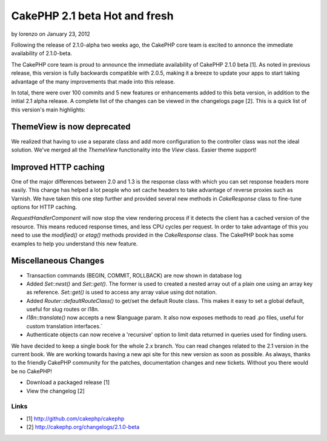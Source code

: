 CakePHP 2.1 beta Hot and fresh
==============================

by lorenzo on January 23, 2012

Following the release of 2.1.0-alpha two weeks ago, the CakePHP core
team is excited to annonce the immediate availability of 2.1.0-beta.

The CakePHP core team is proud to announce the immediate availability
of CakePHP 2.1.0 beta [1]. As noted in previous release, this version
is fully backwards compatible with 2.0.5, making it a breeze to update
your apps to start taking advantage of the many improvements that made
into this release.

In total, there were over 100 commits and 5 new features or
enhancements added to this beta version, in addition to the initial
2.1 alpha release. A complete list of the changes can be viewed in the
changelogs page [2]. This is a quick list of this version's main
highlights:


ThemeView is now deprecated
---------------------------

We realized that having to use a separate class and add more
configuration to the controller class was not the ideal solution.
We've merged all the `ThemeView` functionality into the `View` class.
Easier theme support!


Improved HTTP caching
---------------------

One of the major differences between 2.0 and 1.3 is the response class
with which you can set response headers more easily. This change has
helped a lot people who set cache headers to take advantage of reverse
proxies such as Varnish. We have taken this one step further and
provided several new methods in `CakeResponse` class to fine-tune
options for HTTP caching.

`RequestHandlerComponent` will now stop the view rendering process if
it detects the client has a cached version of the resource. This means
reduced response times, and less CPU cycles per request. In order to
take advantage of this you need to use the `modified()` or `etag()`
methods provided in the `CakeResponse` class. The CakePHP book has
some examples to help you understand this new feature.


Miscellaneous Changes
---------------------

+ Transaction commands (BEGIN, COMMIT, ROLLBACK) are now shown in
  database log
+ Added `Set::nest()` and `Set::get()`. The former is used to created
  a nested array out of a plain one using an array key as reference.
  `Set::get()` is used to access any array value using dot notation.
+ Added `Router::defaultRouteClass()` to get/set the default Route
  class. This makes it easy to set a global default, useful for slug
  routes or i18n.
+ `I18n::translate()` now accepts a new $language param. It also now
  exposes methods to read .po files, useful for custom translation
  interfaces.`
+ Authenticate objects can now receive a 'recursive' option to limit
  data returned in queries used for finding users.

We have decided to keep a single book for the whole 2.x branch. You
can read changes related to the 2.1 version in the current book. We
are working towards having a new api site for this new version as soon
as possible. As always, thanks to the friendly CakePHP community for
the patches, documentation changes and new tickets. Without you there
would be no CakePHP!

+ Download a packaged release [1]
+ View the changelog [2]



Links
~~~~~

+ [1] `http://github.com/cakephp/cakephp`_
+ [2] `http://cakephp.org/changelogs/2.1.0-beta`_




.. _http://cakephp.org/changelogs/2.1.0-beta: http://cakephp.org/changelogs/2.1.0-beta
.. _http://github.com/cakephp/cakephp: http://github.com/cakephp/cakephp
.. meta::
    :title: CakePHP 2.1 beta Hot and fresh
    :description: CakePHP Article related to release,2.1.0-beta,News
    :keywords: release,2.1.0-beta,News
    :copyright: Copyright 2012 lorenzo
    :category: news

